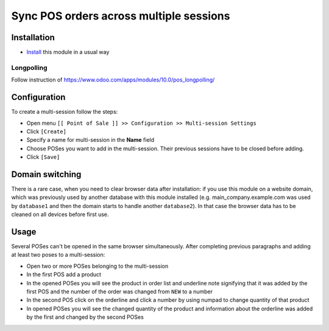 ==========================================
 Sync POS orders across multiple sessions
==========================================

Installation
============

* `Install <https://odoo-development.readthedocs.io/en/latest/odoo/usage/install-module.html>`__ this module in a usual way

Longpolling
-----------

Follow instruction of https://www.odoo.com/apps/modules/10.0/pos_longpolling/

Configuration
=============

To create a multi-session follow the steps:

* Open menu ``[[ Point of Sale ]] >> Configuration >> Multi-session Settings``
* Click ``[Create]``
* Specify a name for multi-session in the **Name** field
* Choose POSes you want to add in the multi-session. Their previous sessions have to be closed before adding.
* Click ``[Save]``

Domain switching
================

There is a rare case, when you need to clear browser data after installation: if you use this module on a website domain, which was previously used by another database with this module installed (e.g. main_company.example.com was used by ``database1`` and then the domain starts to handle another ``database2``). In that case the browser data has to be cleaned on all devices before first use.

Usage
=====

Several POSes can't be opened in the same browser simultaneously.
After completing previous paragraphs and adding at least two poses to a multi-session:

* Open two or more POSes belonging to the multi-session
* In the first POS add a product
* In the opened POSes you will see the product in order list and underline note signifying that it was added by the first POS and the number of the order was changed from ``NEW`` to a number
* In the second POS click on the orderline and click a number by using numpad to change quantity of that product
* In opened POSes you will see the changed quantity of the product and information about the orderline was added by the first and changed by the second POSes
